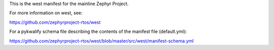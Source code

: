 This is the west manifest for the mainline Zephyr Project.

For more information on west, see:

https://github.com/zephyrproject-rtos/west

For a pykwalify schema file describing the contents of the manifest
file (default.yml):

https://github.com/zephyrproject-rtos/west/blob/master/src/west/manifest-schema.yml
